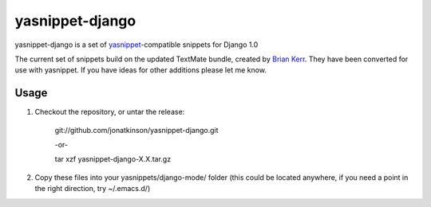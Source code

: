 ================
yasnippet-django
================

yasnippet-django is a set of `yasnippet`_-compatible snippets for Django 1.0

The current set of snippets build on the updated TextMate bundle, created by `Brian Kerr`_. They have been converted for use with yasnippet. If you have ideas for other additions please let me know.

Usage
=====

#. Checkout the repository, or untar the release:

	git://github.com/jonatkinson/yasnippet-django.git

        -or-

        tar xzf yasnippet-django-X.X.tar.gz

#. Copy these files into your yasnippets/django-mode/ folder (this could be located anywhere, if you need a point in the right direction, try ~/.emacs.d/)

.. _yasnippet: http://code.google.com/p/yasnippet/
.. _Brian Kerr: http://bitbucket.org/bkerr/django-textmate-bundles/wiki/Home